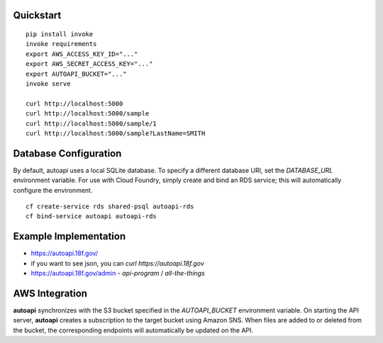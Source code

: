 Quickstart
----------

::

    pip install invoke
    invoke requirements
    export AWS_ACCESS_KEY_ID="..."
    export AWS_SECRET_ACCESS_KEY="..."
    export AUTOAPI_BUCKET="..."
    invoke serve

    curl http://localhost:5000
    curl http://localhost:5000/sample
    curl http://localhost:5000/sample/1
    curl http://localhost:5000/sample?LastName=SMITH

Database Configuration
----------------------

By default, autoapi uses a local SQLite database. To specify a different database URI, set the `DATABASE_URL` environment variable. For use with Cloud Foundry, simply create and bind an RDS service; this will automatically configure the environment.

::

    cf create-service rds shared-psql autoapi-rds
    cf bind-service autoapi autoapi-rds

Example Implementation 
----------------------

* https://autoapi.18f.gov/
* if you want to see json, you can `curl https://autoapi.18f.gov`
* https://autoapi.18f.gov/admin - `api-program` / `all-the-things`

AWS Integration
---------------

**autoapi** synchronizes with the S3 bucket specified in the `AUTOAPI_BUCKET` environment variable. On starting the API server, **autoapi** creates a subscription to the target bucket using Amazon SNS. When files are added to or deleted from the bucket, the corresponding endpoints will automatically be updated on the API.
